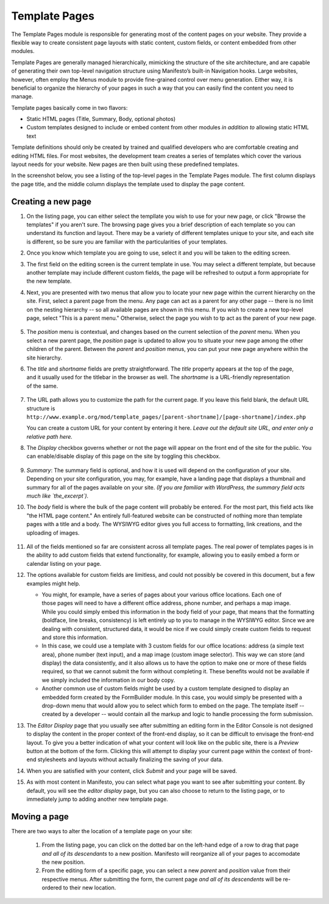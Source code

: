 **************
Template Pages
**************
The Template Pages module is responsible for generating most of the content pages on your website. They provide a flexible way to create consistent page layouts with static content, custom fields, or content embedded from other modules.

Template Pages are generally managed hierarchically, mimicking the structure of the site architecture, and are capable of generating their own top-level navigation structure using Manifesto’s built-in Navigation hooks. Large websites, however, often employ the Menus module to provide fine-grained control over menu generation. Either way, it is beneficial to organize the hierarchy of your pages in such a way that you can easily find the content you need to manage.

Template pages basically come in two flavors:

* Static HTML pages (Title, Summary, Body, optional photos)
* Custom templates designed to include or embed content from other modules *in addition to* allowing static HTML text

Template definitions should only be created by trained and qualified developers who are comfortable creating and editing HTML files. For most websites, the development team creates a series of templates which cover the various layout needs for your website. New pages are then built using these predefined templates.

In the screenshot below, you see a listing of the top-level pages in the Template Pages module. The first column displays the page title, and the middle column displays the template used to display the page content.

.. figure:: images/template-pages-listing.*

Creating a new page
===================

#. On the listing page, you can either select the templlate you wish to use for your new page, or click "Browse the templates" if you aren't sure. The browsing page gives you a brief description of each template so you can understand its function and layout. There may be a variety of different templates unique to your site, and each site is different, so be sure you are familiar with the particularities of your templates.

   .. figure:: images/template-pages-add.*
      :width: 50%
      :align: right

#. Once you know which template you are going to use, select it and you will be taken to the editing screen.

#. The first field on the editing screen is the current template in use. You may select a different template, but because another template may include different custom fields, the page will be refreshed to output a form appropriate for the new template.

#. Next, you are presented with two menus that allow you to locate your new page within the current hierarchy on the site. First, select a parent page from the menu. Any page can act as a parent for any other page -- there is no limit on the nesting hierarchy -- so all available pages are shown in this menu. If you wish to create a new top-level page, select "This is a parent menu." Otherwise, select the page you wish to tp act as the parent of your new page.

   .. figure:: images/template-pages-parent-menu.*

#. The `position` menu is contextual, and changes based on the current selectiion of the `parent` menu. When you select a new parent page, the `position` page is updated to allow you to situate your new page among the other children of the parent. Between the `parent` and `position` menus, you can put your new page anywhere within the site hierarchy.

   .. figure:: images/template-pages-position-menu.*
      :width: 40%
      :align: right

#. The `title` and `shortname` fields are pretty straightforward. The `title` property appears at the top of the page, and it usually used for the titlebar in the browser as well. The `shortname` is a URL-friendly representation of the same.

   .. figure:: images/template-pages-title-field.*

#. The URL path allows you to customize the path for the current page. If you leave this field blank, the default URL structure is
   ``http://www.example.org/mod/template_pages/[parent-shortname]/[page-shortname]/index.php``

   You can create a custom URL for your content by entering it here. *Leave out the default site URL, and enter only a relative path here.*

#. The `Display` checkbox governs whether or not the page will appear on the front end  of the site for the public. You can enable/disable display of this page on the site by toggling this checkbox.

   .. figure:: images/template-pages-display-checkbox.*

#. `Summary`: The summary field is optional, and how it is used will depend on the configuration of your site. Depending on your site configuration, you may, for example, have a landing page that displays a thumbnail and summary for all of the pages available on your site. *(If you are familiar with WordPress, the summary field acts much like `the_excerpt`).*

#. The `body` field is where the bulk of the page content will probably be entered. For the most part, this field acts like "the HTML page content." An entirely full-featured website can be constructed of nothing more than template pages with a title and a body. The WYSIWYG editor gives you full access to formatting, link creations, and the uploading of images.

   .. figure:: images/template-pages-body-field.*

#. All of the fields mentioned so far are consistent across all template pages. The real power of templates pages is in the ability to add custom fields that extend functionality, for example, allowing you to easily embed a form or calendar listing on your page.

#. The options available for custom fields are limitless, and could not possibly be covered in this document, but a few examples might help.

   .. figure:: images/template-pages-custom-fields.*
      :width: 40%
      :align: right
      :target: ./images/template-pages-custom-fields.png

   * You might, for example, have a series of pages about your various office locations. Each one of those pages will need to have a different office address, phone number, and perhaps a map image. While you could simply embed this information in the body field of your page, that means that the formatting (boldface, line breaks, consistency) is left entirely up to you to manage in the WYSIWYG editor. Since we are dealing with consistent, structured data, it would be nice if we could simply create custom fields to request and store this information.

   * In this case, we could use a template with 3 custom fields for our office locations: address (a simple text area), phone number (text input), and a map image (custom image selector). This way we can store (and display) the data consistently, and it also allows us to have the option to make one or more of these fields required, so that we cannot submit the form without completing it. These benefits would not be available if we simply included the information in our body copy.

   * Another common use of custom fields might be used by a custom template designed to display an embedded form created by the FormBuilder module. In this case, you would simply be presented with a drop-down menu that would allow you to select which form to embed on the page. The template itself -- created by a developer -- would contain all the markup and logic to handle processing the form submission.

#. The `Editor Display` page that you usually see after submitting an editing form in the Editor Console is not designed to display the content in the proper context of the front-end display, so it can be difficult to envisage the front-end layout. To give you a better indication of what your content will look like on the public site, there is a `Preview` button at the bottom of the form. Clicking this will attempt to display your current page within the context of front-end stylesheets and layouts without actually finalizing the saving of your data.

#. When you are satisfied with your content, click `Submit` and your page will be saved.

#. As with most content in Manifesto, you can select what page you want to see after submitting your content. By default, you will see the `editor display` page, but you can also choose to return to the listing page, or to immediately jump to adding another new template page.

Moving a page
===================
There are two ways to alter the location of a template page on your site:

   #. From the listing page, you can click on the dotted bar on the left-hand edge of a row to drag that page *and all of its descendants* to a new position. Manifesto will reorganize all of your pages to accomodate the new position.

   #. From the editing form of a specific page, you can select a new `parent` and `position` value from their respective menus. After submitting the form, the current page *and all of its descendents* will be re-ordered to their new location.

